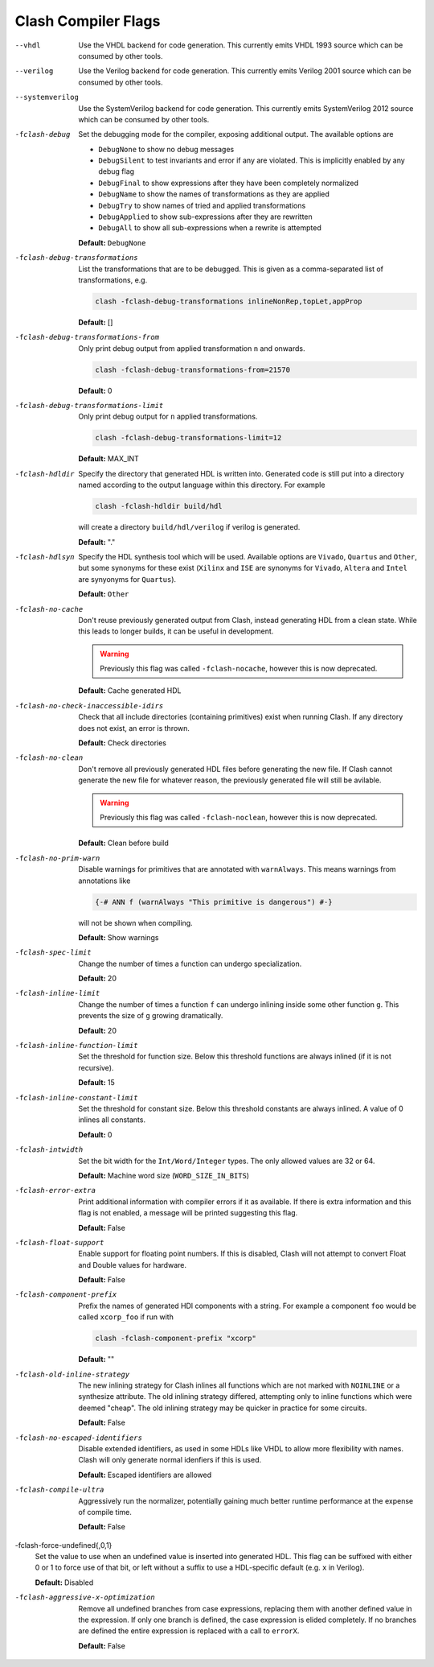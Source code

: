 .. _flags:

Clash Compiler Flags
====================

--vhdl
  Use the VHDL backend for code generation. This currently emits VHDL 1993
  source which can be consumed by other tools.

--verilog
  Use the Verilog backend for code generation. This currently emits
  Verilog 2001 source which can be consumed by other tools.

--systemverilog
  Use the SystemVerilog backend for code generation. This currently emits
  SystemVerilog 2012 source which can be consumed by other tools.

-fclash-debug
  Set the debugging mode for the compiler, exposing additional output. The
  available options are

  - ``DebugNone`` to show no debug messages
  - ``DebugSilent`` to test invariants and error if any are violated.
    This is implicitly enabled by any debug flag

  - ``DebugFinal`` to show expressions after they have been completely
    normalized

  - ``DebugName`` to show the names of transformations as they are applied
  - ``DebugTry`` to show names of tried and applied transformations
  - ``DebugApplied`` to show sub-expressions after they are rewritten
  - ``DebugAll`` to show all sub-expressions when a rewrite is attempted

  **Default:** ``DebugNone``

-fclash-debug-transformations
  List the transformations that are to be debugged. This is given as a
  comma-separated list of transformations, e.g.

  .. code-block:: bash

    clash -fclash-debug-transformations inlineNonRep,topLet,appProp

  **Default:** []

-fclash-debug-transformations-from
  Only print debug output from applied transformation ``n`` and onwards.

  .. code-block:: bash

    clash -fclash-debug-transformations-from=21570

  **Default:** 0

-fclash-debug-transformations-limit
  Only print debug output for ``n`` applied transformations.

  .. code-block:: bash

    clash -fclash-debug-transformations-limit=12

  **Default:** MAX_INT

-fclash-hdldir
  Specify the directory that generated HDL is written into. Generated code
  is still put into a directory named according to the output language within
  this directory. For example

  .. code-block:: bash

    clash -fclash-hdldir build/hdl

  will create a directory ``build/hdl/verilog`` if verilog is generated.

  **Default:** "."

-fclash-hdlsyn
  Specify the HDL synthesis tool which will be used. Available options are
  ``Vivado``, ``Quartus`` and ``Other``, but some synonyms for these exist
  (``Xilinx`` and ``ISE`` are synonyms for ``Vivado``, ``Altera`` and
  ``Intel`` are synyonyms for ``Quartus``).

  **Default:** ``Other``

-fclash-no-cache
  Don't reuse previously generated output from Clash, instead generating HDL
  from a clean state. While this leads to longer builds, it can be useful in
  development.

  .. warning:: Previously this flag was called ``-fclash-nocache``, however
    this is now deprecated.

  **Default:** Cache generated HDL

-fclash-no-check-inaccessible-idirs
  Check that all include directories (containing primitives) exist when running
  Clash. If any directory does not exist, an error is thrown.

  **Default:** Check directories

-fclash-no-clean
  Don't remove all previously generated HDL files before generating the new
  file. If Clash cannot generate the new file for whatever reason, the
  previously generated file will still be avilable.

  .. warning:: Previously this flag was called ``-fclash-noclean``, however
    this is now deprecated.

 **Default:** Clean before build

-fclash-no-prim-warn
  Disable warnings for primitives that are annotated with ``warnAlways``. This
  means warnings from annotations like

  .. code-block:: haskell

    {-# ANN f (warnAlways "This primitive is dangerous") #-}

  will not be shown when compiling.

  **Default:** Show warnings

-fclash-spec-limit
  Change the number of times a function can undergo specialization.

  **Default:** 20

-fclash-inline-limit
  Change the number of times a function ``f`` can undergo inlining inside some
  other function ``g``. This prevents the size of ``g`` growing dramatically.

  **Default:** 20

-fclash-inline-function-limit
  Set the threshold for function size. Below this threshold functions are
  always inlined (if it is not recursive).

  **Default:** 15

-fclash-inline-constant-limit
  Set the threshold for constant size. Below this threshold constants are
  always inlined. A value of 0 inlines all constants.

  **Default:** 0

-fclash-intwidth
  Set the bit width for the ``Int/Word/Integer`` types. The only allowed values
  are 32 or 64.

  **Default:** Machine word size (``WORD_SIZE_IN_BITS``)

-fclash-error-extra
  Print additional information with compiler errors if it as available. If
  there is extra information and this flag is not enabled, a message will be
  printed suggesting this flag.

  **Default:** False

-fclash-float-support
  Enable support for floating point numbers. If this is disabled, Clash will
  not attempt to convert Float and Double values for hardware.

  **Default:** False

-fclash-component-prefix
  Prefix the names of generated HDl components with a string. For example a
  component ``foo`` would be called ``xcorp_foo`` if run with

  .. code-block:: bash

    clash -fclash-component-prefix "xcorp"

  **Default:** ""

-fclash-old-inline-strategy
  The new inlining strategy for Clash inlines all functions which are not
  marked with ``NOINLINE`` or a synthesize attribute. The old inlining strategy
  differed, attempting only to inline functions which were deemed "cheap".
  The old inlining strategy may be quicker in practice for some circuits.

  **Default:** False

-fclash-no-escaped-identifiers
  Disable extended identifiers, as used in some HDLs like VHDL to allow more
  flexibility with names. Clash will only generate normal idenfiers if this
  is used.

  **Default:** Escaped identifiers are allowed

-fclash-compile-ultra
  Aggressively run the normalizer, potentially gaining much better runtime
  performance at the expense of compile time.

  **Default:** False

-fclash-force-undefined{,0,1}
  Set the value to use when an undefined value is inserted into generated HDL.
  This flag can be suffixed with either 0 or 1 to force use of that bit, or
  left without a suffix to use a HDL-specific default (e.g. ``x`` in Verilog).

  **Default:** Disabled

-fclash-aggressive-x-optimization
  Remove all undefined branches from case expressions, replacing them with
  another defined value in the expression. If only one branch is defined, the
  case expression is elided completely. If no branches are defined the entire
  expression is replaced with a call to ``errorX``.

  **Default:** False

